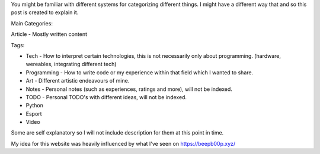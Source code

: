 .. title: Explaining tags and categories
.. slug: explaining-tags-and-categories
.. date: 2020-03-01 21:17:00 UTC+01:00
.. tags: Tech, Programming, Python, Sport, Esport, Art, Video, Notes, TODO
.. category: Article
.. link: https://beepb00p.xyz/
.. description: I have decided to explain to myself and to others what tags and categories mean on this website
.. type: text


You might be familiar with different systems for categorizing different things.
I might have a different way that and so this post is created to explain it.

.. TEASER_END

Main Categories:

Article - Mostly written content

Tags:

- Tech - How to interpret certain technologies, this is not necessarily only about programming. (hardware, wereables, integrating different tech)

- Programming - How to write code or my experience within that field which I wanted to share.

- Art - Different artistic endeavours of mine.

- Notes - Personal notes (such as experiences, ratings and more), will not be indexed.

- TODO - Personal TODO's with different ideas, will not be indexed.

- Python

- Esport

- Video

Some are self explanatory so I will not include description for them at this point in time.

My idea for this website was heavily influenced by what I've seen on https://beepb00p.xyz/
